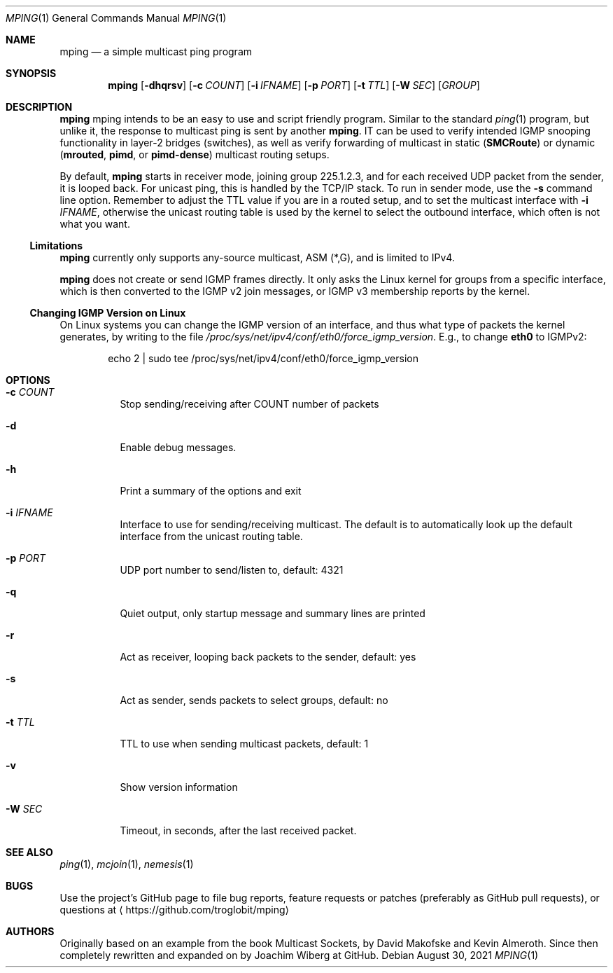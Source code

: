 .\" Hey Emacs, this is an -*- nroff -*- document
.\"
.\" Copyright (c) 2021  Joachim Wiberg <troglobit@gmail.com>
.\"
.\" Permission is hereby granted, free of charge, to any person obtaining a copy
.\" of this software and associated documentation files (the "Software"), to deal
.\" in the Software without restriction, including without limitation the rights
.\" to use, copy, modify, merge, publish, distribute, sublicense, and/or sell
.\" copies of the Software, and to permit persons to whom the Software is
.\" furnished to do so, subject to the following conditions:
.\"
.\" The above copyright notice and this permission notice shall be included in
.\" all copies or substantial portions of the Software.
.\"
.\" THE SOFTWARE IS PROVIDED "AS IS", WITHOUT WARRANTY OF ANY KIND, EXPRESS OR
.\" IMPLIED, INCLUDING BUT NOT LIMITED TO THE WARRANTIES OF MERCHANTABILITY,
.\" FITNESS FOR A PARTICULAR PURPOSE AND NONINFRINGEMENT. IN NO EVENT SHALL THE
.\" AUTHORS OR COPYRIGHT HOLDERS BE LIABLE FOR ANY CLAIM, DAMAGES OR OTHER
.\" LIABILITY, WHETHER IN AN ACTION OF CONTRACT, TORT OR OTHERWISE, ARISING FROM,
.\" OUT OF OR IN CONNECTION WITH THE SOFTWARE OR THE USE OR OTHER DEALINGS IN
.\" THE SOFTWARE.
.\"
.Dd August 30, 2021
.Dt MPING 1
.Os
.Sh NAME
.Nm mping
.Nd a simple multicast ping program
.Sh SYNOPSIS
.Nm
.Op Fl dhqrsv
.Op Fl c Ar COUNT
.Op Fl i Ar IFNAME
.Op Fl p Ar PORT
.Op Fl t Ar TTL
.Op Fl W Ar SEC
.Op Ar GROUP
.Sh DESCRIPTION
.Nm
mping intends to be an easy to use and script friendly program.  Similar
to the standard
.Xr ping 1
program, but unlike it, the response to multicast ping is sent by
another
.Nm .
IT can be used to verify intended IGMP snooping functionality in layer-2
bridges (switches), as well as verify forwarding of multicast in static
.Nm ( SMCRoute )
or dynamic
.Nm ( mrouted ,
.Nm pimd ,
or
.Nm pimd-dense )
multicast routing setups.
.Pp
By default,
.Nm
starts in receiver mode, joining group 225.1.2.3, and for each received
UDP packet from the sender, it is looped back.  For unicast ping, this
is handled by the TCP/IP stack.  To run in sender mode, use the
.Fl s
command line option.  Remember to adjust the TTL value if you are in a
routed setup, and to set the multicast interface with
.Fl i Ar IFNAME ,
otherwise the unicast routing table is used by the kernel to select the
outbound interface, which often is not what you want.
.Ss Limitations
.Nm
currently only supports any-source multicast, ASM (*,G), and is limited
to IPv4.
.Pp
.Nm
does not create or send IGMP frames directly.  It only asks the Linux
kernel for groups from a specific interface, which is then converted to
the IGMP v2 join messages, or IGMP v3 membership reports by the kernel.
.Ss Changing IGMP Version on Linux
On Linux systems you can change the IGMP version of an interface, and
thus what type of packets the kernel generates, by writing to the file
.Pa /proc/sys/net/ipv4/conf/eth0/force_igmp_version .
E.g., to change
.Cm eth0
to IGMPv2:
.Bd -literal -offset indent
echo 2 | sudo tee /proc/sys/net/ipv4/conf/eth0/force_igmp_version
.Ed
.Sh OPTIONS
.Bl -tag -width Ds
.It Fl c Ar COUNT
Stop sending/receiving after COUNT number of packets
.It Fl d
Enable debug messages.
.It Fl h
Print a summary of the options and exit
.It Fl i Ar IFNAME
Interface to use for sending/receiving multicast.  The default is to
automatically look up the default interface from the unicast routing
table.
.It Fl p Ar PORT
UDP port number to send/listen to, default: 4321
.It Fl q
Quiet output, only startup message and summary lines are printed
.It Fl r
Act as receiver, looping back packets to the sender, default: yes
.It Fl s
Act as sender, sends packets to select groups, default: no
.It Fl t Ar TTL
TTL to use when sending multicast packets, default: 1
.It Fl v
Show version information
.It Fl W Ar SEC
Timeout, in seconds, after the last received packet.
.El
.Sh SEE ALSO
.Xr ping 1 ,
.Xr mcjoin 1 ,
.Xr nemesis 1
.Sh BUGS
Use the project's GitHub page to file bug reports, feature requests or
patches (preferably as GitHub pull requests), or questions at
.Aq https://github.com/troglobit/mping
.Sh AUTHORS
Originally based on an example from the book Multicast Sockets, by David
Makofske and Kevin Almeroth.  Since then completely rewritten and
expanded on by Joachim Wiberg at GitHub.
